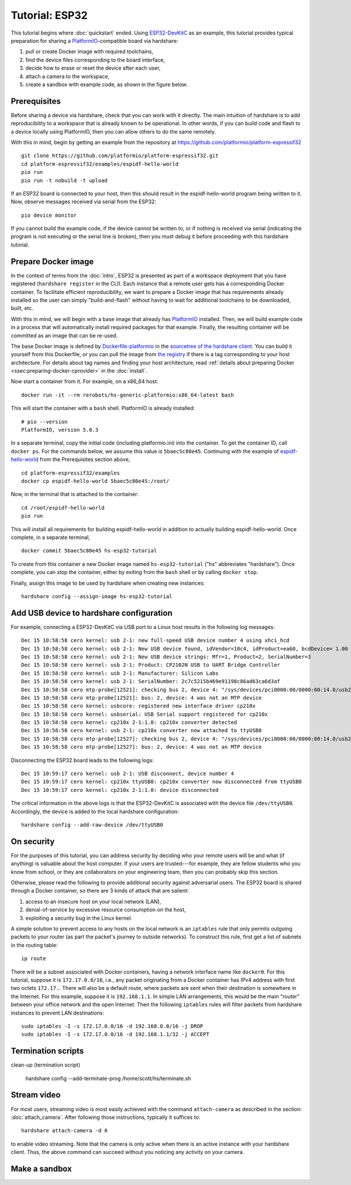 Tutorial: ESP32
===============

This tutorial begins where :doc:`quickstart` ended. Using ESP32-DevKitC_ as an
example, this tutorial provides typical preparation for sharing a
PlatformIO_-compatible board via hardshare:

1. pull or create Docker image with required toolchains,
2. find the device files corresponding to the board interface,
3. decide how to erase or reset the device after each user,
4. attach a camera to the workspace,
5. create a sandbox with example code, as shown in the figure below.

.. image:: figures/screenshot-esp32-20201215.jpg


.. highlight:: none

Prerequisites
-------------

Before sharing a device via hardshare, check that you can work with it directly.
The main intuition of hardshare is to add reproducibility to a workspace that is
already known to be operational. In other words, if you can build code and flash
to a device locally using PlatformIO, then you can allow others to do the same
remotely.

With this in mind, begin by getting an example from the repository at
https://github.com/platformio/platform-espressif32 ::

  git clone https://github.com/platformio/platform-espressif32.git
  cd platform-espressif32/examples/espidf-hello-world
  pio run
  pio run -t nobuild -t upload

If an ESP32 board is connected to your host, then this should result in the
espidf-hello-world program being written to it.  Now, observe messages received
via serial from the ESP32::

  pio device monitor

If you cannot build the example code, if the device cannot be written to, or if
nothing is received via serial (indicating the program is not executing or the
serial line is broken), then you must debug it before proceeding with this
hardshare tutorial.


Prepare Docker image
--------------------

In the context of terms from the :doc:`intro`, ESP32 is presented as part of a
workspace deployment that you have registered (``hardshare register`` in the
CLI). Each instance that a remote user gets has a corresponding Docker
container. To facilitate efficient reproducibility, we want to prepare a Docker
image that has requirements already installed so the user can simply
"build-and-flash" without having to wait for additional toolchains to be
downloaded, built, etc.

With this in mind, we will begin with a base image that already has PlatformIO_
installed. Then, we will build example code in a process that will automatically
install required packages for that example. Finally, the resulting container
will be committed as an image that can be re-used.

The base Docker image is defined by Dockerfile-platformio_ in the `sourcetree of
the hardshare client`_. You can build it yourself from this Dockerfile, or you
can pull the image from `the registry
<https://hub.docker.com/r/rerobots/hs-generic-platformio/tags>`_ if there is a
tag corresponding to your host architecture. For details about tag names and
finding your host architecture, read :ref:`details about preparing Docker
<ssec:preparing-docker-cprovider>` in the :doc:`install`.

Now start a container from it. For example, on a x86_64 host::

  docker run -it --rm rerobots/hs-generic-platformio:x86_64-latest bash

This will start the container with a ``bash`` shell. PlatformIO is already installed::

  # pio --version
  PlatformIO, version 5.0.3

In a separate terminal, copy the initial code (including platformio.ini) into
the container. To get the container ID, call ``docker ps``. For the commands
below, we assume this value is ``5baec5c80e45``. Continuing with the example of
espidf-hello-world_ from the Prerequisites section above, ::

  cd platform-espressif32/examples
  docker cp espidf-hello-world 5baec5c80e45:/root/

Now, in the terminal that is attached to the container::

  cd /root/espidf-hello-world
  pio run

This will install all requirements for building espidf-hello-world in addition
to actually building espidf-hello-world. Once complete, in a separate terminal, ::

  docker commit 5baec5c80e45 hs-esp32-tutorial

To create from this container a new Docker image named ``hs-esp32-tutorial``
("hs" abbreviates "hardshare"). Once complete, you can stop the container,
either by exiting from the ``bash`` shell or by calling ``docker stop``.

Finally, assign this image to be used by hardshare when creating new instances::

  hardshare config --assign-image hs-esp32-tutorial


Add USB device to hardshare configuration
-----------------------------------------

For example, connecting a ESP32-DevKitC via USB port to a Linux host results in
the following log messages::

  Dec 15 10:58:58 cero kernel: usb 2-1: new full-speed USB device number 4 using xhci_hcd
  Dec 15 10:58:58 cero kernel: usb 2-1: New USB device found, idVendor=10c4, idProduct=ea60, bcdDevice= 1.00
  Dec 15 10:58:58 cero kernel: usb 2-1: New USB device strings: Mfr=1, Product=2, SerialNumber=3
  Dec 15 10:58:58 cero kernel: usb 2-1: Product: CP2102N USB to UART Bridge Controller
  Dec 15 10:58:58 cero kernel: usb 2-1: Manufacturer: Silicon Labs
  Dec 15 10:58:58 cero kernel: usb 2-1: SerialNumber: 2c7c5215b469e91198c86ad63ca6d3af
  Dec 15 10:58:58 cero mtp-probe[12521]: checking bus 2, device 4: "/sys/devices/pci0000:00/0000:00:14.0/usb2/2-1"
  Dec 15 10:58:58 cero mtp-probe[12521]: bus: 2, device: 4 was not an MTP device
  Dec 15 10:58:58 cero kernel: usbcore: registered new interface driver cp210x
  Dec 15 10:58:58 cero kernel: usbserial: USB Serial support registered for cp210x
  Dec 15 10:58:58 cero kernel: cp210x 2-1:1.0: cp210x converter detected
  Dec 15 10:58:58 cero kernel: usb 2-1: cp210x converter now attached to ttyUSB0
  Dec 15 10:58:58 cero mtp-probe[12527]: checking bus 2, device 4: "/sys/devices/pci0000:00/0000:00:14.0/usb2/2-1"
  Dec 15 10:58:58 cero mtp-probe[12527]: bus: 2, device: 4 was not an MTP device

Disconnecting the ESP32 board leads to the following logs::

  Dec 15 10:59:17 cero kernel: usb 2-1: USB disconnect, device number 4
  Dec 15 10:59:17 cero kernel: cp210x ttyUSB0: cp210x converter now disconnected from ttyUSB0
  Dec 15 10:59:17 cero kernel: cp210x 2-1:1.0: device disconnected

The critical information in the above logs is that the ESP32-DevKitC is
associated with the device file ``/dev/ttyUSB0``. Accordingly, the device is
added to the local hardshare configuration::

  hardshare config --add-raw-device /dev/ttyUSB0


On security
-----------

For the purposes of this tutorial, you can address security by deciding who your
remote users will be and what (if anything) is valuable about the host computer.
If your users are trusted---for example, they are fellow students who you know
from school, or they are collaborators on your engineering team, then you can
probably skip this section.

Otherwise, please read the following to provide additional security against
adversarial users. The ESP32 board is shared through a Docker container, so
there are 3 kinds of attack that are salient:

1. access to an insecure host on your local network (LAN),
2. denial-of-service by excessive resource consumption on the host,
3. exploiting a security bug in the Linux kernel.

A simple solution to prevent access to any hosts on the local network is an
``iptables`` rule that only permits outgoing packets to your router (as part the
packet's journey to outside networks). To construct this rule, first get a list
of subnets in the routing table::

 ip route

There will be a subnet associated with Docker containers, having a network
interface name like ``docker0``. For this tutorial, suppose it is
``172.17.0.0/16``, i.e., any packet originating from a Docker container has IPv4
address with first two octets ``172.17.``. There will also be a default route,
where packets are sent when their destination is somewhere in the Internet. For
this example, suppose it is ``192.168.1.1``. In simple LAN arrangements, this
would be the main "router" between your office network and the open
Internet. Then the following ``iptables`` rules will filter packets from
hardshare instances to prevent LAN destinations::

  sudo iptables -I -s 172.17.0.0/16 -d 192.168.0.0/16 -j DROP
  sudo iptables -I -s 172.17.0.0/16 -d 192.168.1.1/32 -j ACCEPT


Termination scripts
-------------------

clean-up (termination script)

  hardshare config --add-terminate-prog /home/scott/hs/terminate.sh


Stream video
------------

For most users, streaming video is most easily achieved with the command
``attach-camera`` as described in the section: :doc:`attach_camera`. After
following those instructions, typically it suffices to::

  hardshare attach-camera -d 0

to enable video streaming. Note that the camera is only active when there is an
active instance with your hardshare client. Thus, the above command can succeed
without you noticing any activity on your camera.


Make a sandbox
--------------


.. _sourcetree of the hardshare client: https://github.com/rerobots/hardshare
.. _Dockerfile-platformio: https://github.com/rerobots/hardshare/tree/master/robots/generic/Dockerfile-platformio
.. _PlatformIO: https://docs.platformio.org/en/latest/what-is-platformio.html
.. _ESP32-DevKitC: https://docs.espressif.com/projects/esp-idf/en/latest/esp32/hw-reference/esp32/get-started-devkitc.html
.. _espidf-hello-world: https://github.com/platformio/platform-espressif32/tree/a58a358fdc1122523c7fcf7b4fc8b4016e48961d/examples/espidf-hello-world
